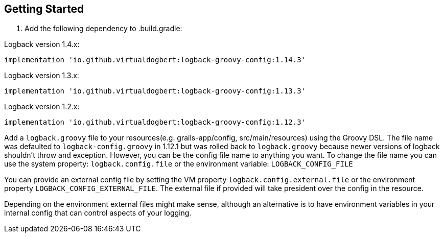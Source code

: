 == Getting Started

1. Add the following dependency to .build.gradle:

Logback version 1.4.x:
```groovy
implementation 'io.github.virtualdogbert:logback-groovy-config:1.14.3'
```

Logback version 1.3.x:
```groovy
implementation 'io.github.virtualdogbert:logback-groovy-config:1.13.3'
```

Logback version 1.2.x:
```groovy
implementation 'io.github.virtualdogbert:logback-groovy-config:1.12.3'
```

Add a `logback.groovy` file to your resources(e.g. grails-app/config, src/main/resources) using the Groovy DSL. The file name was defaulted
to `logback-config.groovy` in 1.12.1 but was rolled back to `logback.groovy` because newer versions of logback shouldn't throw and exception.
However, you can be the config file name to anything you want. To change the file name you can use the system property: `logback.config.file`
or the environment variable: `LOGBACK_CONFIG_FILE`

You can provide an external config file by setting the VM property `logback.config.external.file`  or the environment property
`LOGBACK_CONFIG_EXTERNAL_FILE`. The external file if provided will take president over the config in the resource.

Depending on the environment external files might make sense, although an alternative is to have environment variables in your internal
config that can control aspects of your logging.